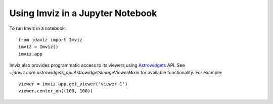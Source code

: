 .. _imviz_notebooks:

*********************************
Using Imviz in a Jupyter Notebook
*********************************

To run Imviz in a notebook::

    from jdaviz import Imviz
    imviz = Imviz()
    imviz.app

Imviz also provides programmatic access to its viewers using
`Astrowidgets <https://astrowidgets.readthedocs.io/en/latest/>`_ API.
See `~jdaviz.core.astrowidgets_api.AstrowidgetsImageViewerMixin` for
available functionality. For example::

    viewer = imviz.app.get_viewer('viewer-1')
    viewer.center_on((100, 100))
